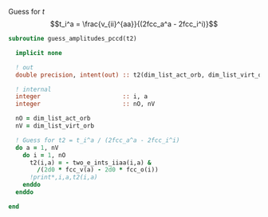 Guess for $t$
$$t_i^a = \frac{v_{ii}^{aa}}{(2fcc_a^a - 2fcc_i^i)}$$


#+BEGIN_SRC f90 :comments org :tangle guess_t2.irp.f
subroutine guess_amplitudes_pccd(t2)
  
  implicit none

  ! out
  double precision, intent(out) :: t2(dim_list_act_orb, dim_list_virt_orb)

  ! internal
  integer                       :: i, a
  integer                       :: nO, nV

  nO = dim_list_act_orb
  nV = dim_list_virt_orb

  ! Guess for t2 = t_i^a / (2fcc_a^a - 2fcc_i^i)
  do a = 1, nV
    do i = 1, nO
      t2(i,a) = - two_e_ints_iiaa(i,a) &
        /(2d0 * fcc_v(a) - 2d0 * fcc_o(i))
      !print*,i,a,t2(i,a)
    enddo
  enddo

end  
#+END_SRC
